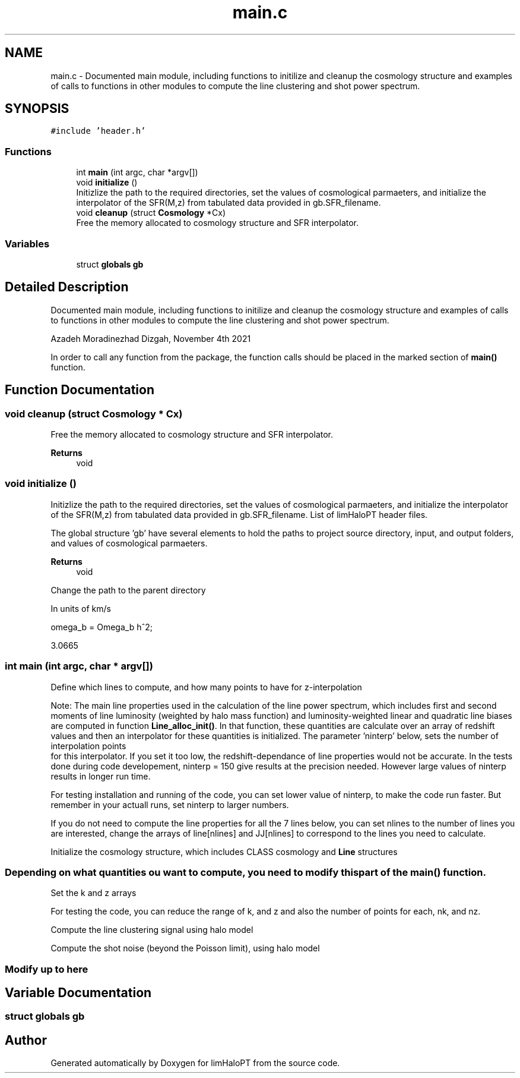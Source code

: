.TH "main.c" 3 "Wed Mar 16 2022" "Version 1.0.0" "limHaloPT" \" -*- nroff -*-
.ad l
.nh
.SH NAME
main.c \- Documented main module, including functions to initilize and cleanup the cosmology structure and examples of calls to functions in other modules to compute the line clustering and shot power spectrum\&.  

.SH SYNOPSIS
.br
.PP
\fC#include 'header\&.h'\fP
.br

.SS "Functions"

.in +1c
.ti -1c
.RI "int \fBmain\fP (int argc, char *argv[])"
.br
.ti -1c
.RI "void \fBinitialize\fP ()"
.br
.RI "Initizlize the path to the required directories, set the values of cosmological parmaeters, and initialize the interpolator of the SFR(M,z) from tabulated data provided in gb\&.SFR_filename\&. "
.ti -1c
.RI "void \fBcleanup\fP (struct \fBCosmology\fP *Cx)"
.br
.RI "Free the memory allocated to cosmology structure and SFR interpolator\&. "
.in -1c
.SS "Variables"

.in +1c
.ti -1c
.RI "struct \fBglobals\fP \fBgb\fP"
.br
.in -1c
.SH "Detailed Description"
.PP 
Documented main module, including functions to initilize and cleanup the cosmology structure and examples of calls to functions in other modules to compute the line clustering and shot power spectrum\&. 

Azadeh Moradinezhad Dizgah, November 4th 2021
.PP
In order to call any function from the package, the function calls should be placed in the marked section of \fBmain()\fP function\&. 
.SH "Function Documentation"
.PP 
.SS "void cleanup (struct \fBCosmology\fP * Cx)"

.PP
Free the memory allocated to cosmology structure and SFR interpolator\&. 
.PP
\fBReturns\fP
.RS 4
void 
.RE
.PP

.SS "void initialize ()"

.PP
Initizlize the path to the required directories, set the values of cosmological parmaeters, and initialize the interpolator of the SFR(M,z) from tabulated data provided in gb\&.SFR_filename\&. List of limHaloPT header files\&.
.PP

.br
.PP
The global structure 'gb' have several elements to hold the paths to project source directory, input, and output folders, and values of cosmological parmaeters\&.
.PP
\fBReturns\fP
.RS 4
void 
.RE
.PP
Change the path to the parent directory
.PP
In units of km/s
.PP
omega_b = Omega_b h^2;
.PP
3\&.0665
.SS "int main (int argc, char * argv[])"
Define which lines to compute, and how many points to have for z-interpolation
.PP
Note: The main line properties used in the calculation of the line power spectrum, which includes first and second moments of line luminosity (weighted by halo mass function) and luminosity-weighted linear and quadratic line biases are computed in function \fBLine_alloc_init()\fP\&. In that function, these quantities are calculate over an array of redshift values and then an interpolator for these quantities is initialized\&. The parameter 'ninterp' below, sets the number of interpolation points 
.br
 for this interpolator\&. If you set it too low, the redshift-dependance of line properties would not be accurate\&. In the tests done during code developement, ninterp = 150 give results at the precision needed\&. However large values of ninterp results in longer run time\&.
.PP
For testing installation and running of the code, you can set lower value of ninterp, to make the code run faster\&. But remember in your actuall runs, set ninterp to larger numbers\&.
.PP
If you do not need to compute the line properties for all the 7 lines below, you can set nlines to the number of lines you are interested, change the arrays of line[nlines] and JJ[nlines] to correspond to the lines you need to calculate\&.
.PP
Initialize the cosmology structure, which includes CLASS cosmology and \fBLine\fP structures
.PP
.PP
 
.SS "Depending on what quantities ou want to compute, you need to modify this part of the main() function\&."
Set the k and z arrays
.PP
For testing the code, you can reduce the range of k, and z and also the number of points for each, nk, and nz\&.
.PP
Compute the line clustering signal using halo model
.PP
Compute the shot noise (beyond the Poisson limit), using halo model
.PP
.PP
 
.SS "Modify up to here"

.SH "Variable Documentation"
.PP 
.SS "struct \fBglobals\fP gb"

.SH "Author"
.PP 
Generated automatically by Doxygen for limHaloPT from the source code\&.
